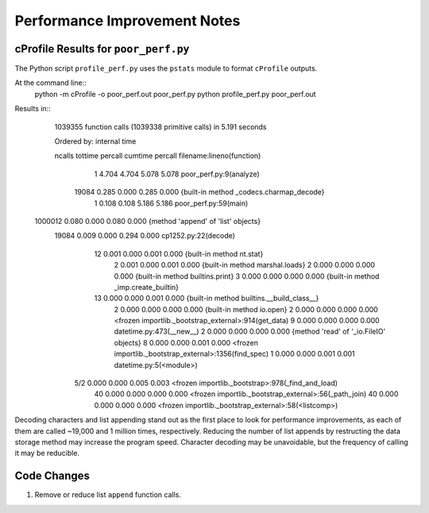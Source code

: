 Performance Improvement Notes
*****************************

cProfile Results for ``poor_perf.py``
=====================================

The Python script ``profile_perf.py`` uses the ``pstats``
module to format ``cProfile`` outputs.

At the command line::
    python -m cProfile -o poor_perf.out poor_perf.py
    python profile_perf.py poor_perf.out

Results in::
   1039355 function calls (1039338 primitive calls) in 5.191 seconds

   Ordered by: internal time

   ncalls  tottime  percall  cumtime  percall filename:lineno(function)
        1    4.704    4.704    5.078    5.078 poor_perf.py:9(analyze)
    19084    0.285    0.000    0.285    0.000 {built-in method _codecs.charmap_decode}
        1    0.108    0.108    5.186    5.186 poor_perf.py:59(main)
  1000012    0.080    0.000    0.080    0.000 {method 'append' of 'list' objects}
    19084    0.009    0.000    0.294    0.000 cp1252.py:22(decode)
       12    0.001    0.000    0.001    0.000 {built-in method nt.stat}
        2    0.001    0.000    0.001    0.000 {built-in method marshal.loads}
        2    0.000    0.000    0.000    0.000 {built-in method builtins.print}
        3    0.000    0.000    0.000    0.000 {built-in method _imp.create_builtin}
       13    0.000    0.000    0.001    0.000 {built-in method builtins.__build_class__}
        2    0.000    0.000    0.000    0.000 {built-in method io.open}
        2    0.000    0.000    0.000    0.000 <frozen importlib._bootstrap_external>:914(get_data)
        9    0.000    0.000    0.000    0.000 datetime.py:473(__new__)
        2    0.000    0.000    0.000    0.000 {method 'read' of '_io.FileIO' objects}
        8    0.000    0.000    0.001    0.000 <frozen importlib._bootstrap_external>:1356(find_spec)
        1    0.000    0.000    0.001    0.001 datetime.py:5(<module>)
      5/2    0.000    0.000    0.005    0.003 <frozen importlib._bootstrap>:978(_find_and_load)
       40    0.000    0.000    0.000    0.000 <frozen importlib._bootstrap_external>:56(_path_join)
       40    0.000    0.000    0.000    0.000 <frozen importlib._bootstrap_external>:58(<listcomp>)

Decoding characters and list appending stand out as the first place to look
for performance improvements, as each of them are called ~19,000 and 1 million
times, respectively. Reducing the number of list appends by restructing the
data storage method may increase the program speed. Character decoding may
be unavoidable, but the frequency of calling it may be reducible.

Code Changes
============

#. Remove or reduce list ``append`` function calls.

     
